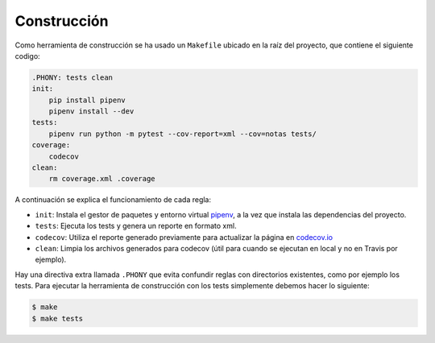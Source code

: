 Construcción
============

Como herramienta de construcción se ha usado un ``Makefile`` ubicado en la raíz del proyecto, que contiene el siguiente codigo:

.. code:: bash

    .PHONY: tests clean
    init:
        pip install pipenv
        pipenv install --dev
    tests:
        pipenv run python -m pytest --cov-report=xml --cov=notas tests/
    coverage:
        codecov
    clean:
        rm coverage.xml .coverage

A continuación se explica el funcionamiento de cada regla:

* ``init``: Instala el gestor de paquetes y entorno virtual `pipenv <https://pipenv-es.readthedocs.io>`_, a la vez que instala las dependencias del proyecto.
* ``tests``: Ejecuta los tests y genera un reporte en formato xml.
* ``codecov``: Utiliza el reporte generado previamente para actualizar la página en `codecov.io <https://codecov.io/gh/angelhodar/NotasIV>`_
* ``clean``: Limpia los archivos generados para codecov (útil para cuando se ejecutan en local y no en Travis por ejemplo).

Hay una directiva extra llamada ``.PHONY`` que evita confundir reglas con directorios existentes, como por ejemplo los tests.
Para ejecutar la herramienta de construcción con los tests simplemente debemos hacer lo siguiente:

.. code:: bash

    $ make
    $ make tests
